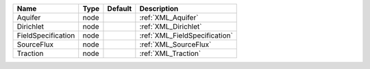 

================== ==== ======= ============================= 
Name               Type Default Description                   
================== ==== ======= ============================= 
Aquifer            node         :ref:`XML_Aquifer`            
Dirichlet          node         :ref:`XML_Dirichlet`          
FieldSpecification node         :ref:`XML_FieldSpecification` 
SourceFlux         node         :ref:`XML_SourceFlux`         
Traction           node         :ref:`XML_Traction`           
================== ==== ======= ============================= 


